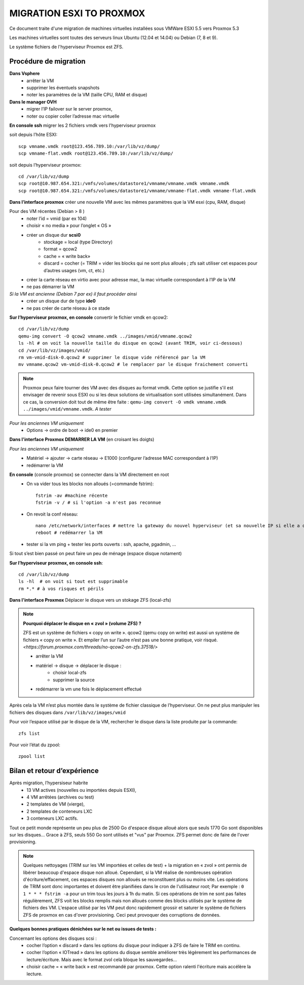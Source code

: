 MIGRATION ESXI TO PROXMOX
=========================

Ce document traite d'une migration de machines virtuelles installées sous VMWare ESXI 5.5 vers Proxmox 5.3

Les machines virtuelles sont toutes des serveurs linux Ubuntu (12.04 et 14.04) ou Debian (7, 8 et 9).

Le système fichiers de l'hyperviseur Proxmox est ZFS.

Procédure de migration
----------------------

**Dans Vsphere**
    * arrêter la VM 
    * supprimer les éventuels snapshots
    * noter les paramètres de la VM (taille CPU, RAM et disque)

**Dans le manager OVH**
    * migrer l’IP failover sur le server proxmox, 
    * noter ou copier coller l’adresse mac virtuelle

**En console ssh**  migrer les 2 fichiers vmdk vers l'hyperviseur proxmox

soit depuis l’hôte ESXI::

    scp vmname.vmdk root@123.456.789.10:/var/lib/vz/dump/
    scp vmname-flat.vmdk root@123.456.789.10:/var/lib/vz/dump/

soit depuis l’hyperviseur proxmox::

    cd /var/lib/vz/dump
    scp root@10.987.654.321:/vmfs/volumes/datastore1/vmname/vmname.vmdk vmname.vmdk
    scp root@10.987.654.321:/vmfs/volumes/datastore1/vmname/vmname-flat.vmdk vmname-flat.vmdk


**Dans l’interface proxmox** créer une nouvelle VM avec les mêmes paramètres que la VM esxi (cpu, RAM, disque)

Pour des VM récentes (Debian > 8 )
    * noter l’id = vmid (par ex 104)
    * choisir « no media » pour l’onglet « OS »
    * créer un disque dur **scsi0**
        * stockage = local (type Directory) 
        * format = qcow2 
        * cache = « write back»
        * discard = cocher (= TRIM = vider les blocks qui ne sont plus alloués ; zfs sait utiliser cet espaces pour d’autres usages (vm, ct, etc.)
    * créer la carte réseau en virtio avec pour adresse mac, la mac virtuelle correspondant à l’IP de la VM
    * ne pas démarrer la VM

*Si la VM est ancienne (Debian 7 par ex) il faut procéder ainsi*
    * créer un disque dur de type **ide0**
    * ne pas créer de carte réseau à ce stade

**Sur l’hyperviseur proxmox, en console** convertir le fichier vmdk en qcow2::
	
	   cd /var/lib/vz/dump
	   qemu-img convert -O qcow2 vmname.vmdk ../images/vmid/vmname.qcow2
	   ls -hl # on voit la nouvelle taille du disque en qcow2 (avant TRIM, voir ci-dessous)
	   cd /var/lib/vz/images/vmid/
	   rm vm-vmid-disk-0.qcow2 # supprimer le disque vide référencé par la VM
	   mv vmname.qcow2 vm-vmid-disk-0.qcow2 # le remplacer par le disque fraichement converti

.. note:: Proxmox peux faire tourner des VM avec des disques au format vmdk. Cette option se justifie s'il est envisager de revenir sous ESXI ou si les deux solutions de virtualisation sont utilisées simultanément. Dans ce cas, la conversion doit tout de même être faite : ``qemu-img convert -O vmdk vmname.vmdk ../images/vmid/vmname.vmdk``. *A tester*

*Pour les anciennes VM uniquement*
	* Options → ordre de boot → ide0 en premier

**Dans l'interface Proxmox DEMARRER LA VM** (en croisant les doigts)

*Pour les anciennes VM uniquement*
	* Matériel → ajouter → carte réseau  →  E1000 (configurer l’adresse MAC correspondant à l’IP)
	* redémarrer la VM

**En console** (console proxmox) se connecter dans la VM directement en root
    * On va vider tous les blocks non alloués (=commande fstrim)::

            fstrim -av #machine récente
            fstrim -v / # si l'option -a n'est pas reconnue

    * On revoit la conf réseau::
    
        nano /etc/network/interfaces # mettre la gateway du nouvel hyperviseur (et sa nouvelle IP si elle a changé)
        reboot # redémarrer la VM

    * tester si la vm ping + tester les ports ouverts : ssh, apache, pgadmin, …

Si tout s’est bien passé on peut faire un peu de ménage (espace disque notament)

**Sur l’hyperviseur proxmox, en console ssh**::

	cd /var/lib/vz/dump
	ls -hl  # on voit si tout est supprimable
	rm *.* # à vos risques et périls


**Dans l'interface Proxmox** Déplacer le disque vers un stokage ZFS (local-zfs)

.. note:: **Pourquoi déplacer le disque en « zvol » (volume ZFS) ?** 
    
    ZFS est un système de fichiers « copy on write ». qcow2 (qemu copy on write) est aussi un systéme de fichiers « copy on write ». Et empiler l’un sur l’autre n’est pas une bonne pratique, voir risqué. `<https://forum.proxmox.com/threads/no-qcow2-on-zfs.37518/>`

    * arrêter la VM
    * matériel → disque → déplacer le disque :
        * choisir local-zfs
        * supprimer la source
    * redémarrer la vm une fois le déplacement effectué

Après cela la VM n’est plus montée dans le système de fichier classique de l’hyperviseur. On ne peut plus manipuler les fichiers des disques dans ``/var/lib/vz/images/vmid``

Pour voir l’espace utilisé par le disque de la VM, rechercher le disque dans la liste produite par la commande::

    zfs list

Pour voir l’état du zpool::

    zpool list


Bilan et retour d’expérience
----------------------------

Après migration, l’hypersiseur habrite 
    * 13 VM actives (nouvelles ou importées depuis ESXI),
    * 4 VM arrêtées (archives ou test)
    * 2 templates de VM (vierge), 
    * 2 templates de conteneurs LXC
    * 3 conteneurs LXC actifs. 

Tout ce petit monde représente un peu plus de 2500 Go d'espace disque alloué alors que seuls 1770 Go sont disponibles sur les disques... Grace à ZFS, seuls 550 Go sont utilisés et "vus" par Proxmox. ZFS permet donc de faire de l'over provisioning.

.. note:: Quelques nettoyages (TRIM sur les VM importées et celles de test) + la migration en « zvol » ont permis de libérer beaucoup d'espace disque non alloué. Cependant, si la VM réalise de nombreuses opération d'écriture/effacement, ces espaces disques non alloués se reconstituent plus ou moins vite. Les opérations de TRIM sont donc importantes et doivent être planifiées dans le cron de l'utilisateur root; Par exemple : ``0 1 * * * fstrim -a`` pour un trim tous les jours à 1h du matin. Si ces opérations de trim ne sont pas faites régulièrement, ZFS voit les blocks remplis mais non alloués comme des blocks utilisés par le système de fichiers des VM. L'espace utilisé par les VM peut donc rapidement grossir et saturer le système de fichiers ZFS de proxmox en cas d'over provisioning. Ceci peut provoquer des corruptions de données.


**Quelques bonnes pratiques dénichées sur le net ou issues de tests :**

Concernant les options des disques scsi :
    * cocher l’option « discard » dans les options du disque pour indiquer à ZFS de faire le TRIM en continu.
    * cocher l’option « IOTread » dans les options du disque semble améliorer très légèrement les performances de lecture/écriture. Mais avec le format zvol cela bloque les sauvegardes...
    * choisir cache = « write back » est recommandé par proxmox. Cette option ralenti l'écriture mais accélère la lecture.
